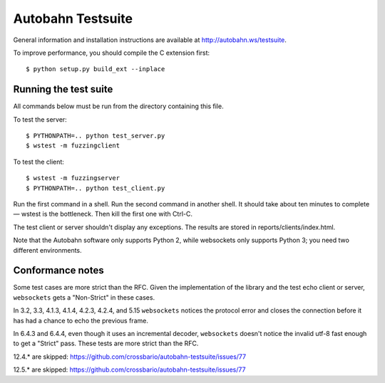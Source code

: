 Autobahn Testsuite
==================

General information and installation instructions are available at
http://autobahn.ws/testsuite.

To improve performance, you should compile the C extension first::

    $ python setup.py build_ext --inplace

Running the test suite
----------------------

All commands below must be run from the directory containing this file.

To test the server::

    $ PYTHONPATH=.. python test_server.py
    $ wstest -m fuzzingclient

To test the client::

    $ wstest -m fuzzingserver
    $ PYTHONPATH=.. python test_client.py

Run the first command in a shell. Run the second command in another shell.
It should take about ten minutes to complete — wstest is the bottleneck.
Then kill the first one with Ctrl-C.

The test client or server shouldn't display any exceptions. The results are
stored in reports/clients/index.html.

Note that the Autobahn software only supports Python 2, while websockets only
supports Python 3; you need two different environments.

Conformance notes
-----------------

Some test cases are more strict than the RFC. Given the implementation of the
library and the test echo client or server, ``websockets`` gets a "Non-Strict"
in these cases.

In 3.2, 3.3, 4.1.3, 4.1.4, 4.2.3, 4.2.4, and 5.15 ``websockets`` notices the
protocol error and closes the connection before it has had a chance to echo
the previous frame.

In 6.4.3 and 6.4.4, even though it uses an incremental decoder, ``websockets``
doesn't notice the invalid utf-8 fast enough to get a "Strict" pass. These
tests are more strict than the RFC.

12.4.* are skipped: https://github.com/crossbario/autobahn-testsuite/issues/77

12.5.* are skipped: https://github.com/crossbario/autobahn-testsuite/issues/77

